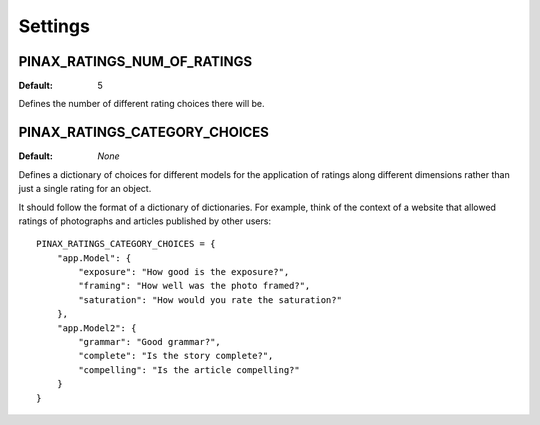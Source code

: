 .. _settings:

Settings
========

.. _pinax_ratings_num_of_ratings:

PINAX_RATINGS_NUM_OF_RATINGS
^^^^^^^^^^^^^^^^^^^

:Default: 5

Defines the number of different rating choices there will be.


PINAX_RATINGS_CATEGORY_CHOICES
^^^^^^^^^^^^^^^^^^^^^^^^^^^^^

:Default: `None`

Defines a dictionary of choices for different models for the application of
ratings along different dimensions rather than just a single rating for an
object.

It should follow the format of a dictionary of dictionaries. For example, think of
the context of a website that allowed ratings of photographs and articles
published by other users::

    PINAX_RATINGS_CATEGORY_CHOICES = {
        "app.Model": {
            "exposure": "How good is the exposure?",
            "framing": "How well was the photo framed?",
            "saturation": "How would you rate the saturation?"
        },
        "app.Model2": {
            "grammar": "Good grammar?",
            "complete": "Is the story complete?",
            "compelling": "Is the article compelling?"
        }
    }
